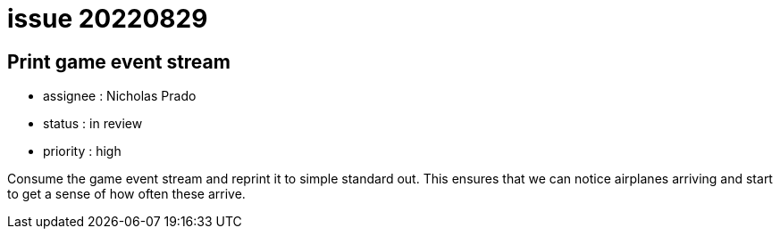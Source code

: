 
= issue 20220829

== Print game event stream

* assignee : Nicholas Prado
* status : in review
* priority : high

Consume the game event stream and reprint it to simple standard out.
This ensures that we can notice airplanes arriving and start to get a sense of how often these arrive.

////
== comments

=== yyMMdd hhMM zzz

comment author : 

comment_here
////




















